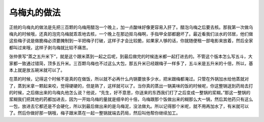 乌梅丸的做法
================

正统的乌梅丸的做法是先把三百颗的乌梅用醋泡一个晚上，加一点酸味好像更容易入肝了。醋泡乌梅之后要去核。那我第一次做乌梅丸的时候哦，还真的泡完乌梅就乖乖地去核，一个晚上在那边抠乌梅啊，手指甲全部都磨坏了。最近看我们淡水的邻居，他们做这些梅子说是做脆梅必须要腌制到一半把梅子打破，这样子才会比较脆，如果家人够的话，你就随便租一部电影来放着，然后全家都叫过来哦，这样子剥乌梅就比较不痛苦。

张仲景写“蒸之五升米下”，就是这个跟米蒸到一起之后呢，到最后做完的时候连米都一起打进去的。不管这个版本怎么写五斗，大家都一致通过错简，顶多五升米。三百颗乌梅也不过这么大包，那五升米已经跟梅子一样多了，五斗米是五升米的十倍，所以，基本上就是放五碗米就可以了。

在蒸的时候，记得这个时候不是真的在做饭，所以就不必再什么内锅要放多少水，把米跟梅都淹过。只管在外锅加水给他蒸就对了，蒸到米拿一颗起来咬，觉得硬硬的，但是熟了，这样就可以了。当你真的蒸出一锅美味的饭的时候呢，你这整锅送到药局去打的时候，之后做出来的乌梅丸他怎么说？他说，“先生，好不意思，你送来的东西我们打了之后变成一整锅的浆糊。”那这一整锅的浆糊我们把其他的药都加进去，因为一开始乌梅的量就是细辛的十倍，乌梅跟那个饭做出来的糊那么大一锅，然后其他药只有这么一包，放进去它都还是不会硬化，所以到最后做出来的是乌梅泥，没法做丸。所以记得那个米呢，就不用再加水了，有米就可以了。然后你做好那一锅哦，梅子跟米蒸在一起一整锅就端去药局，然后叫他帮你继续加工。
